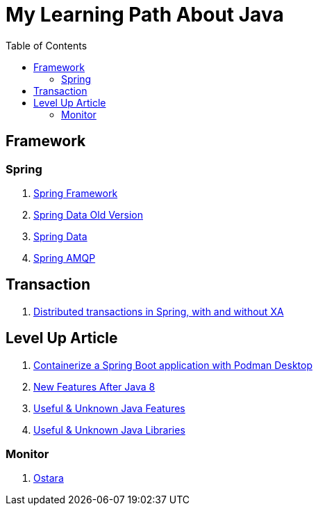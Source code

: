 = My Learning Path About Java
:toc:

== Framework

=== Spring
. https://docs.spring.io/spring-framework/reference/[Spring Framework]
. [.line-through]#https://docs.spring.io/spring-data/commons/docs/current/reference/html[Spring Data Old Version]#
. https://docs.spring.io/spring-data/commons/reference/index.html[Spring Data]
. https://docs.spring.io/spring-amqp/docs/current/reference/html/[Spring AMQP]

== Transaction
. https://www.infoworld.com/article/2077963/distributed-transactions-in-spring--with-and-without-xa.html[Distributed transactions in Spring, with and without XA]

== Level Up Article
. https://developers.redhat.com/articles/2023/10/19/containerize-spring-boot-application-podman-desktop#[Containerize a Spring Boot application with Podman Desktop]
. https://piotrminkowski.com/2021/02/01/new-developer-friendly-features-after-java-8/[New Features After Java 8]
. https://piotrminkowski.com/2022/01/05/useful-unknown-java-features/[Useful & Unknown Java Features]
. https://piotrminkowski.com/2023/01/30/useful-unknown-java-libraries/[Useful & Unknown Java Libraries]

=== Monitor
. https://ostara.dev/[Ostara]
